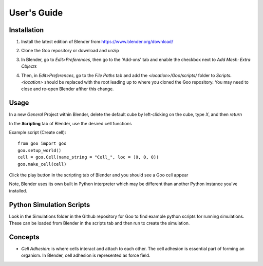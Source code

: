 
User's Guide
============

Installation
-------------
1. Install the latest edition of Blender from https://www.blender.org/download/
2. Clone the Goo repository or download and unzip
3. In Blender, go to `Edit>Preferences`, then go to the 'Add-ons' tab and enable the checkbox next to `Add Mesh: Extra Objects`

   .. image:: ../img/blender_edit_preferences.png
   .. image:: ../img/blender_add_mesh.png

4. Then, in `Edit>Preferences`, go to the `File Paths` tab and add the `<location>/Goo/scripts/` folder to `Scripts`. `<location>` should be replaced with the root leading up to where you cloned the Goo repository. You may need to close and re-open Blender afther this change.

   .. image:: ../img/blender_add_path.png

Usage
-----
In a new `General` Project within Blender, delete the default cube by left-clicking on the cube, type `X`, and then `return`

In the **Scripting** tab of Blender, use the desired cell functions

Example script (Create cell)::

   from goo import goo
   goo.setup_world()
   cell = goo.Cell(name_string = "Cell_", loc = (0, 0, 0))
   goo.make_cell(cell)

Click the play button in the scripting tab of Blender and you should see a Goo cell appear
  
Note, Blender uses its own built in Python interpreter which may be different than another Python instance you've installed.

Python Simulation Scripts
-------------------------
Look in the Simulations folder in the Github repository for Goo to find example python scripts for running simulations. These can be loaded from Blender in the scripts tab and then run to create the simulation.

Concepts
--------

- `Cell Adhesion`: is where cells interact and attach to each other. The cell adhesion is essential part of forming an organism. In Blender, cell adhesion is represented as force field. 